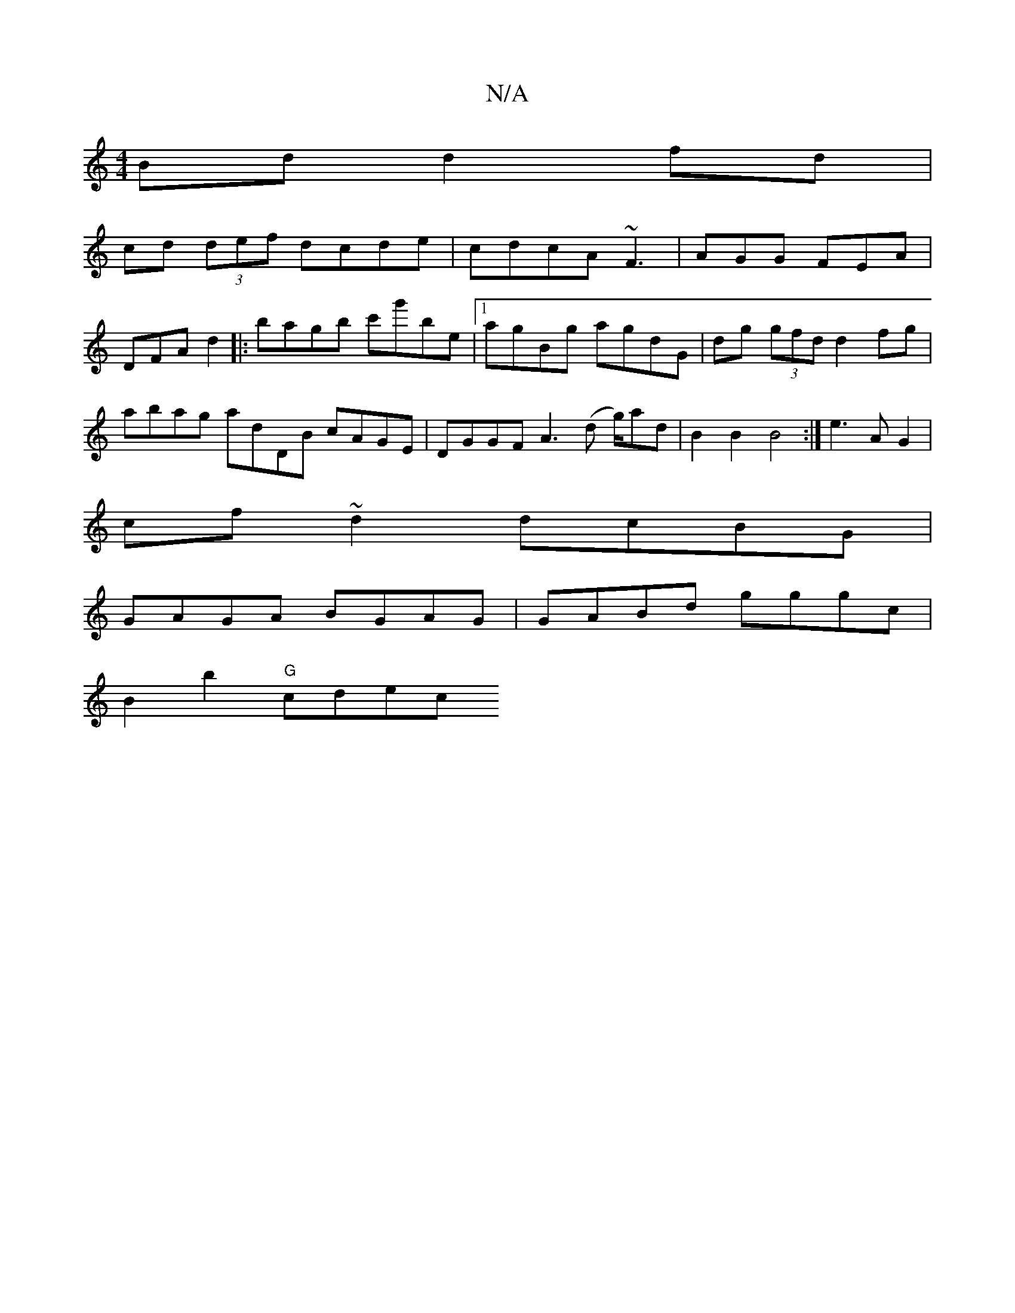 X:1
T:N/A
M:4/4
R:N/A
K:Cmajor
Bd d2 fd|
cd (3def dcde|cdcA ~F3 |AGG FEA|DFA d2|:bagb c'g'be|1 agBg agdG | dg (3gfd d2 fg | abag adDB cAGE | DGGF A3(d g/)ad |B2 B2 B4 :|e3 A G2 |
cf ~d2 dcBG |
GAGA BGAG | GABd gggc |
B2 b2 "G" cdec